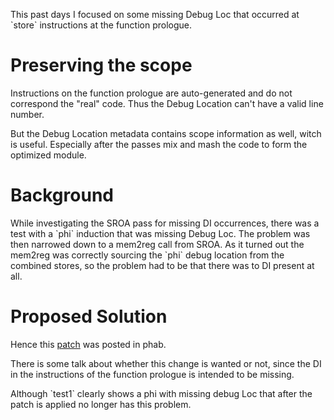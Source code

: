 #+BEGIN_COMMENT
.. title: Week 2
.. slug: week-2
.. date: 2018-05-28 18:11:00 UTC+03:00
.. tags: 
.. category: 
.. link: 
.. description: 
.. type: text
#+END_COMMENT

This past days I focused on some missing Debug Loc that occurred at `store` instructions
at the function prologue.

* Preserving the scope
Instructions on the function prologue are auto-generated and do not correspond the "real" code.
Thus the Debug Location can't have a valid line number.

But the Debug Location metadata contains scope information as well, witch is useful.
Especially after the passes mix and mash the code to form the optimized module.

* Background
While investigating the SROA pass for missing DI occurrences, there was a test with a `phi`
induction that was missing Debug Loc. The problem was then narrowed down to a mem2reg call
from SROA. As it turned out the mem2reg was correctly sourcing the `phi` debug location
from the combined stores, so the problem had to be that there was to DI present at all.

* Proposed Solution
Hence this [[https://reviews.llvm.org/D47097][patch]] was posted in phab.

There is some talk about whether this change is wanted or not, since the 
DI in the instructions of the function prologue is intended to be missing.

Although `test1` clearly shows a phi with missing debug Loc that after the patch is
applied no longer has this problem. 
